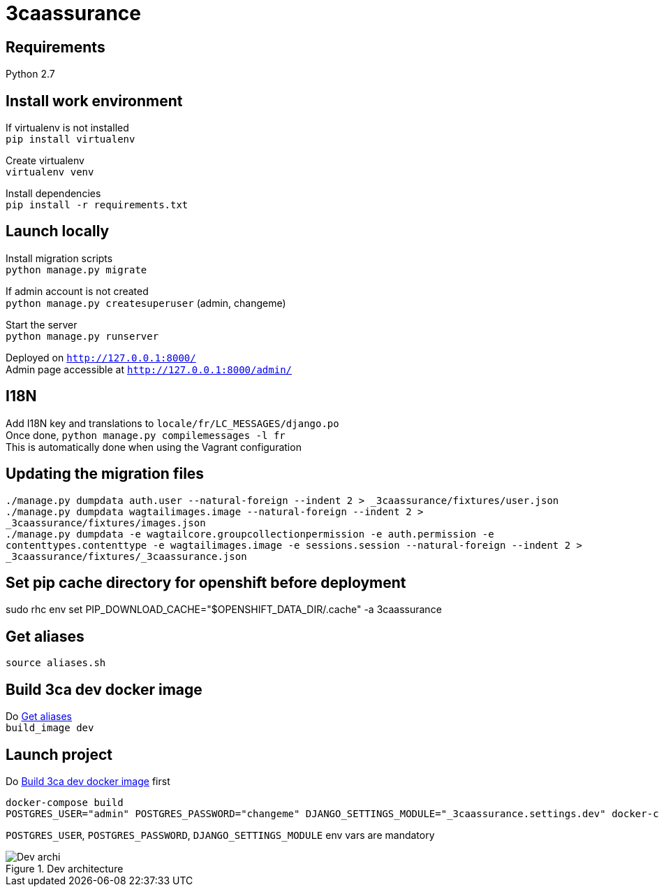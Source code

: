 = 3caassurance
:hardbreaks:
:imagesdir: ./

== Requirements
Python 2.7

== Install work environment
If virtualenv is not installed
`pip install virtualenv`

Create virtualenv
`virtualenv venv`

Install dependencies
`pip install -r requirements.txt`

== Launch locally
Install migration scripts
`python manage.py migrate`

If admin account is not created
`python manage.py createsuperuser` (admin, changeme)

Start the server
`python manage.py runserver`

Deployed on `http://127.0.0.1:8000/`
Admin page accessible at `http://127.0.0.1:8000/admin/`

== I18N
Add I18N key and translations to `locale/fr/LC_MESSAGES/django.po`
Once done, `python manage.py compilemessages -l fr`
This is automatically done when using the Vagrant configuration

== Updating the migration files
`./manage.py dumpdata auth.user --natural-foreign --indent 2 > _3caassurance/fixtures/user.json`
`./manage.py dumpdata wagtailimages.image --natural-foreign --indent 2 > _3caassurance/fixtures/images.json`
`./manage.py dumpdata -e wagtailcore.groupcollectionpermission -e auth.permission -e contenttypes.contenttype -e wagtailimages.image -e sessions.session --natural-foreign --indent 2 > _3caassurance/fixtures/_3caassurance.json`

== Set pip cache directory for openshift before deployment
sudo rhc env set PIP_DOWNLOAD_CACHE="$OPENSHIFT_DATA_DIR/.cache" -a 3caassurance

[[aliases]]
== Get aliases
`source aliases.sh`

[[build-image]]
== Build 3ca dev docker image
Do <<aliases>>
`build_image dev`

== Launch project
Do <<build-image>> first
```
docker-compose build
POSTGRES_USER="admin" POSTGRES_PASSWORD="changeme" DJANGO_SETTINGS_MODULE="_3caassurance.settings.dev" docker-compose up
```
`POSTGRES_USER`, `POSTGRES_PASSWORD`, `DJANGO_SETTINGS_MODULE` env vars are mandatory

image::doc/3ca_archi_dev.png[alt="Dev archi", title="Dev architecture"]
